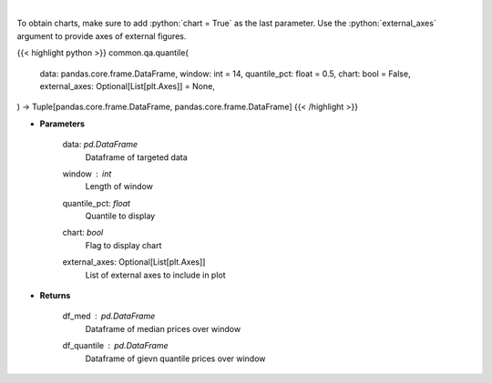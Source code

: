 .. role:: python(code)
    :language: python
    :class: highlight

|

.. raw:: html

    <h3>
    > Overlay Median & Quantile
    </h3>

To obtain charts, make sure to add :python:`chart = True` as the last parameter.
Use the :python:`external_axes` argument to provide axes of external figures.

{{< highlight python >}}
common.qa.quantile(
    data: pandas.core.frame.DataFrame,
    window: int = 14,
    quantile_pct: float = 0.5,
    chart: bool = False,
    external_axes: Optional[List[plt.Axes]] = None,
) -> Tuple[pandas.core.frame.DataFrame, pandas.core.frame.DataFrame]
{{< /highlight >}}

* **Parameters**

    data: *pd.DataFrame*
        Dataframe of targeted data
    window : *int*
        Length of window
    quantile_pct: *float*
        Quantile to display
    chart: *bool*
       Flag to display chart
    external_axes: Optional[List[plt.Axes]]
        List of external axes to include in plot

* **Returns**

    df_med : *pd.DataFrame*
        Dataframe of median prices over window
    df_quantile : *pd.DataFrame*
        Dataframe of gievn quantile prices over window
